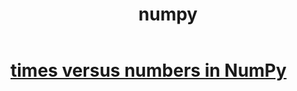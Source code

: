 :PROPERTIES:
:ID:       24421fdd-ef37-41cd-a3c7-dee5e6330dd2
:ROAM_ALIASES: NumPy "numpy (Python library)"
:END:
#+title: numpy
* [[id:6a0c6707-29de-4cb4-ba1a-7af6b9077872][times versus numbers in NumPy]]
